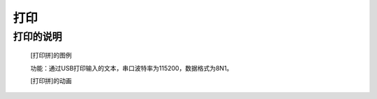 **打印**
================================

**打印的说明**
>>>>>>>>>>>>>>>>>>>>>>>>>>>>>>>>>

	[打印拼]的图例

	.. image:: images/text/print.png

	功能：通过USB打印输入的文本，串口波特率为115200，数据格式为8N1。

	[打印拼]的动画

	.. image:: images/text/print.gif